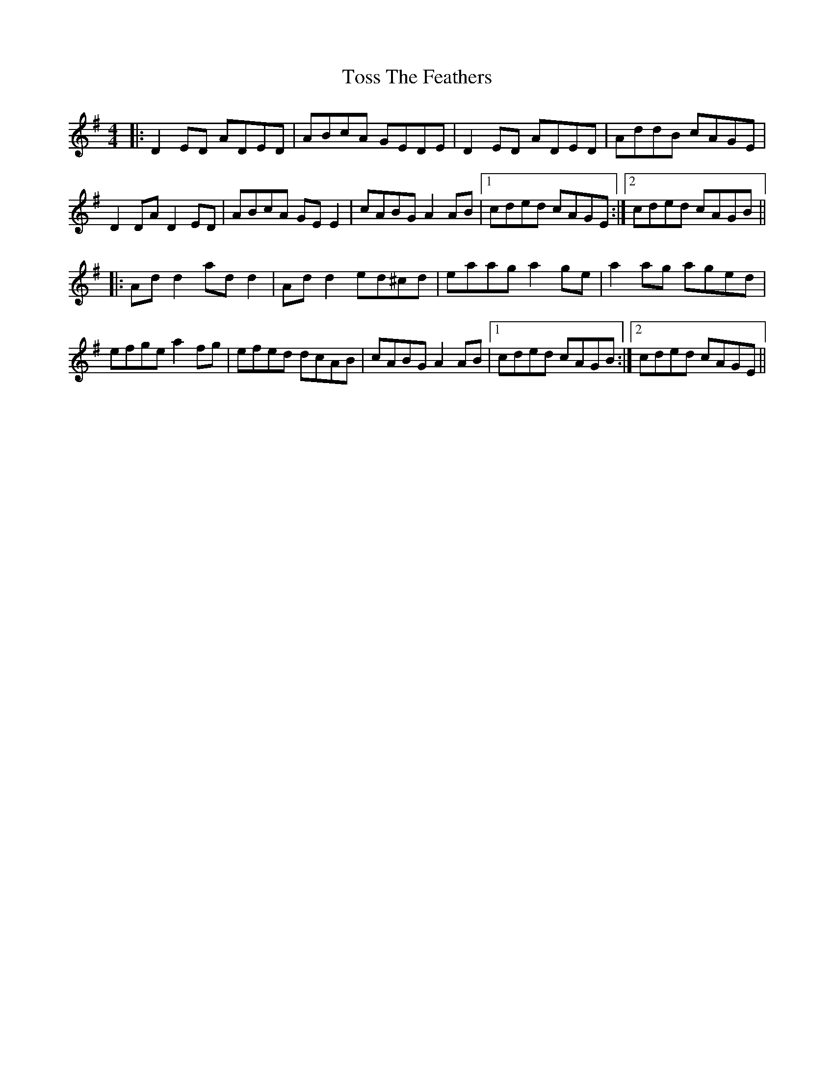X: 40717
T: Toss The Feathers
R: reel
M: 4/4
K: Dmixolydian
|:D2 ED ADED|ABcA GEDE|D2 ED ADED|AddB cAGE|
D2 DA D2 ED|ABcA GE E2|cABG A2 AB|1 cded cAGE:|2 cded cAGB||
|:Ad d2 ad d2|Ad d2 ed^cd|eaag a2 ge|a2 ag aged|
efge a2 fg|efed dcAB|cABG A2 AB|1 cded cAGB:|2 cded cAGE||

